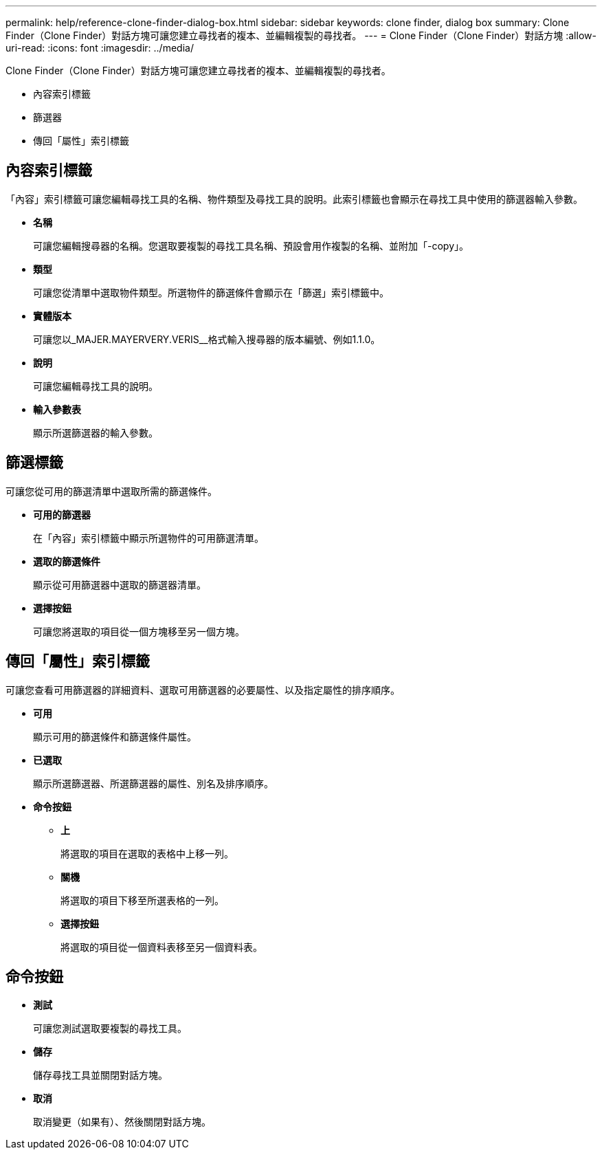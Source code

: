 ---
permalink: help/reference-clone-finder-dialog-box.html 
sidebar: sidebar 
keywords: clone finder, dialog box 
summary: Clone Finder（Clone Finder）對話方塊可讓您建立尋找者的複本、並編輯複製的尋找者。 
---
= Clone Finder（Clone Finder）對話方塊
:allow-uri-read: 
:icons: font
:imagesdir: ../media/


[role="lead"]
Clone Finder（Clone Finder）對話方塊可讓您建立尋找者的複本、並編輯複製的尋找者。

* 內容索引標籤
* 篩選器
* 傳回「屬性」索引標籤




== 內容索引標籤

「內容」索引標籤可讓您編輯尋找工具的名稱、物件類型及尋找工具的說明。此索引標籤也會顯示在尋找工具中使用的篩選器輸入參數。

* *名稱*
+
可讓您編輯搜尋器的名稱。您選取要複製的尋找工具名稱、預設會用作複製的名稱、並附加「-copy」。

* *類型*
+
可讓您從清單中選取物件類型。所選物件的篩選條件會顯示在「篩選」索引標籤中。

* *實體版本*
+
可讓您以_MAJER.MAYERVERY.VERIS__格式輸入搜尋器的版本編號、例如1.1.0。

* *說明*
+
可讓您編輯尋找工具的說明。

* *輸入參數表*
+
顯示所選篩選器的輸入參數。





== 篩選標籤

可讓您從可用的篩選清單中選取所需的篩選條件。

* *可用的篩選器*
+
在「內容」索引標籤中顯示所選物件的可用篩選清單。

* *選取的篩選條件*
+
顯示從可用篩選器中選取的篩選器清單。

* *選擇按鈕*
+
可讓您將選取的項目從一個方塊移至另一個方塊。





== 傳回「屬性」索引標籤

可讓您查看可用篩選器的詳細資料、選取可用篩選器的必要屬性、以及指定屬性的排序順序。

* *可用*
+
顯示可用的篩選條件和篩選條件屬性。

* *已選取*
+
顯示所選篩選器、所選篩選器的屬性、別名及排序順序。

* *命令按鈕*
+
** *上*
+
將選取的項目在選取的表格中上移一列。

** *關機*
+
將選取的項目下移至所選表格的一列。

** *選擇按鈕*
+
將選取的項目從一個資料表移至另一個資料表。







== 命令按鈕

* *測試*
+
可讓您測試選取要複製的尋找工具。

* *儲存*
+
儲存尋找工具並關閉對話方塊。

* *取消*
+
取消變更（如果有）、然後關閉對話方塊。


